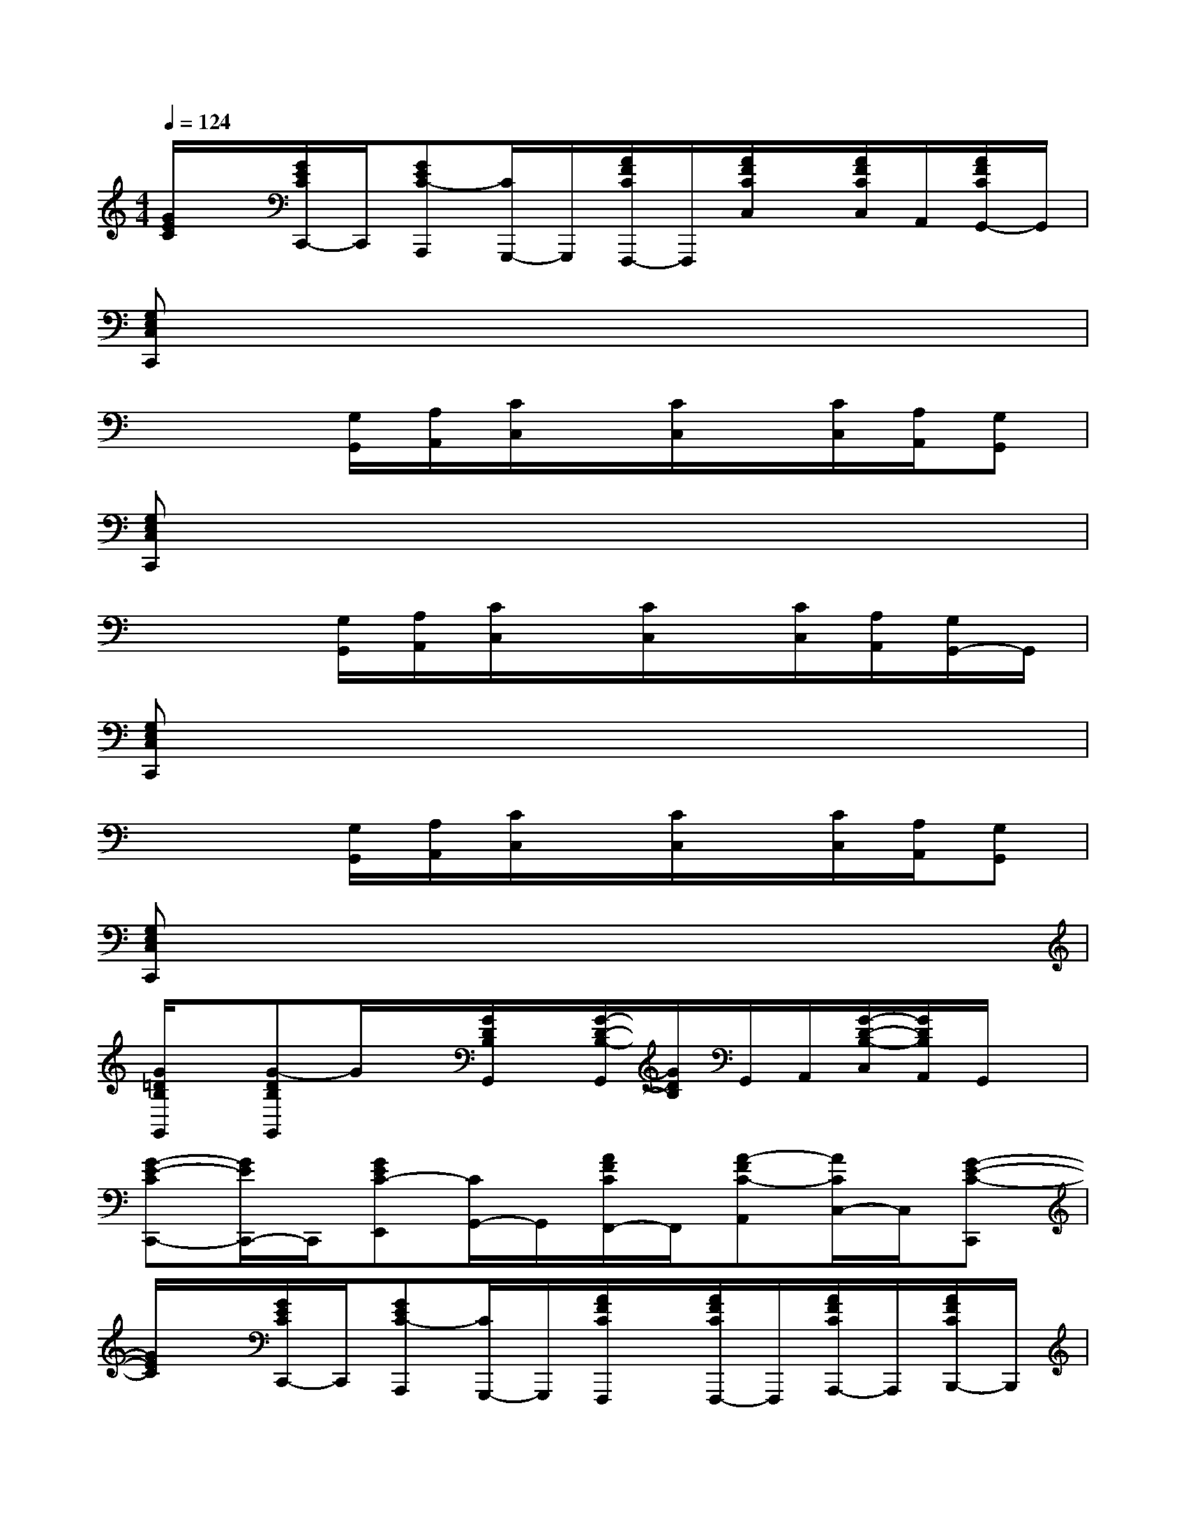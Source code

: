 X:1
T:
M:4/4
L:1/8
Q:1/4=124
K:C%0sharps
V:1
[G/2E/2C/2]x/2[G/2E/2C/2C,,/2-]C,,/2[GEC-A,,,][C/2G,,,/2-]G,,,/2[A/2F/2C/2F,,,/2-]F,,,/2[A/2F/2C/2C,/2]x/2[A/2F/2C/2C,/2]A,,/2[A/2F/2C/2G,,/2-]G,,/2|
[G,E,C,C,,]x6x|
x3[G,/2G,,/2][A,/2A,,/2][C/2C,/2]x/2[C/2C,/2]x/2[C/2C,/2][A,/2A,,/2][G,G,,]|
[G,E,C,C,,]x6x|
x3[G,/2G,,/2][A,/2A,,/2][C/2C,/2]x/2[C/2C,/2]x/2[C/2C,/2][A,/2A,,/2][G,/2G,,/2-]G,,/2|
[G,E,C,C,,]x6x|
x3[G,/2G,,/2][A,/2A,,/2][C/2C,/2]x/2[C/2C,/2]x/2[C/2C,/2][A,/2A,,/2][G,G,,]|
[G,E,C,C,,]x6x|
[G/2=D/2B,/2G,,/2]x/2[G-DB,G,,]G/2x/2[G/2D/2B,/2G,,/2]x/2[G/2-D/2-B,/2-G,,/2][G/2D/2B,/2]G,,/2A,,/2[G/2-D/2-B,/2-C,/2][G/2D/2B,/2A,,/2]G,,/2x/2|
[G-E-CC,,-][G/2E/2C,,/2-]C,,/2[GEC-E,,][C/2G,,/2-]G,,/2[A/2F/2C/2F,,/2-]F,,/2[A-FC-A,,][A/2C/2C,/2-]C,/2[G-E-C-C,,]|
[G/2E/2C/2]x/2[G/2E/2C/2C,,/2-]C,,/2[GEC-A,,,][C/2G,,,/2-]G,,,/2[A/2F/2C/2F,,,/2]x/2[A/2F/2C/2F,,,/2-]F,,,/2[A/2F/2C/2A,,,/2-]A,,,/2[A/2F/2C/2B,,,/2-]B,,,/2|
[G/2-E/2-C/2-C,,/2][G/2E/2C/2-][C/2C,,/2-]C,,/2[GECE,,]G,,[A/2F/2C/2F,,/2-]F,,/2[AFCA,,]C,[G-E-C-C,,]|
[G/2E/2C/2]x/2[G/2E/2C/2C,,/2-]C,,/2[GEC-A,,,][C/2G,,,/2-]G,,,/2[A/2F/2C/2F,,,/2]x/2[A/2F/2C/2F,,,/2-]F,,,/2[A/2F/2C/2A,,,/2-]A,,,/2[A/2F/2C/2B,,,/2-]B,,,/2|
[GECC,,-]C,,[GECE,,]G,,[A/2F/2C/2F,,/2-]F,,/2[AFCA,,]C,[G-EC-C,,]|
[G/2C/2]x/2[G/2E/2C/2C,,/2-]C,,/2[GEC-A,,,][C/2G,,,/2-]G,,,/2[A/2F/2C/2F,,,/2]x/2[A/2F/2C/2F,,,/2-]F,,,/2[A/2F/2C/2A,,,/2-]A,,,/2[A/2F/2C/2B,,,/2-]B,,,/2|
[G/2-E/2-C/2-C,,/2][G/2E/2C/2]C,,[GECE,,]G,,[A/2F/2C/2F,,/2-]F,,/2[A-FC-A,,][A/2C/2C,/2-]C,/2[G-E-C-C,,]